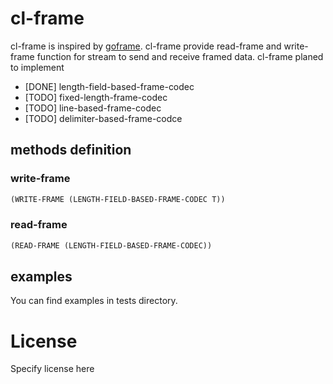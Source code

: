* cl-frame
cl-frame is inspired by [[https://github.com/smallnest/goframe][goframe]]. cl-frame provide read-frame and write-frame function for stream to send and receive framed data.
cl-frame planed to implement
+ [DONE] length-field-based-frame-codec
+ [TODO] fixed-length-frame-codec
+ [TODO] line-based-frame-codec
+ [TODO] delimiter-based-frame-codce
** methods definition
*** write-frame
#+begin_src lisp
  (WRITE-FRAME (LENGTH-FIELD-BASED-FRAME-CODEC T))
#+end_src
*** read-frame
#+begin_src lisp
  (READ-FRAME (LENGTH-FIELD-BASED-FRAME-CODEC))
#+end_src
** examples
You can find examples in tests directory.
* License
Specify license here
